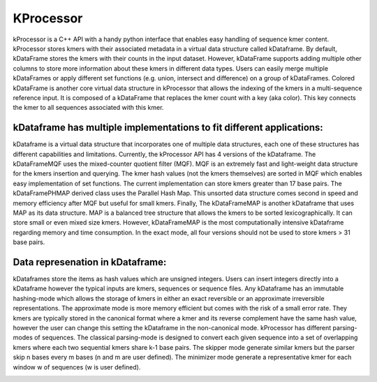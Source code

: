 ==========
KProcessor
==========

kProcessor is a C++ API with a handy python interface that enables easy handling of sequence kmer content. kProcessor stores kmers with their associated metadata in a virtual data structure called kDataframe. By default, kDataFrame stores the kmers with their counts in the input dataset. However, kDataFrame supports adding multiple other columns to store more information about these kmers in different data types. Users can easily merge multiple kDataFrames or apply different set functions (e.g. union, intersect and difference) on a group of kDataFrames. Colored kDataFrame is another core virtual data structure in kProcessor that allows the indexing of the kmers in a multi-sequence reference input. It is composed of a kDataFrame that replaces the kmer count with a key (aka color). This key connects the kmer to all sequences associated with this kmer.

kDataframe has multiple implementations to fit different applications:
======================================================================
kDataframe is a virtual data structure that incorporates one of multiple data structures, each one of these structures has different capabilities and limitations. Currently, the kProcessor API has 4 versions of the kDataframe. The kDataFrameMQF uses the mixed-counter quotient filter (MQF). MQF is an extremely fast and light-weight data structure for the kmers insertion and querying. The kmer hash values (not the kmers themselves) are sorted in MQF which enables easy implementation of set functions. The current implementation can store kmers greater than 17 base pairs. The kDataFramePHMAP derived class uses the Parallel Hash Map. This unsorted data structure comes second in speed and memory efficiency after MQF but useful for small kmers. Finally, The kDataFrameMAP is another kDataframe that uses MAP as its data structure. MAP is a balanced tree structure that allows the kmers to be sorted lexicographically. It can store small or even mixed size kmers. However, kDataFrameMAP is the most computationally intensive kDataframe regarding memory and time consumption. In the exact mode, all four versions should not be used to store kmers > 31 base pairs. 


Data represenation in kDataframe: 
=================================
kDataframes store the items as hash values which are unsigned integers. Users can insert integers directly into a kDataframe however the typical inputs are kmers, sequences or sequence files. Any kDataframe has an immutable hashing-mode which allows the storage of kmers in either an exact reversible or an approximate irreversible representations. The approximate mode is more memory efficient but comes with the risk of a small error rate. They kmers are typically stored in the canonical format where a kmer and its reverse complement have the same hash value, however the user can change this setting the kDataframe in the non-canonical mode. kProcessor has different parsing-modes of sequences. The classical parsing-mode is designed to convert each given sequence into a set of overlapping kmers where each two sequential kmers share k-1 base pairs. The skipper mode generate similar kmers but the parser skip n bases every m bases (n and m are user defined). The minimizer mode generate a representative kmer for each window w of sequences (w is user defined).


.. image:: https://travis-ci.org/dib-lab/kProcessor.svg?branch=master
    :target: https://travis-ci.org/dib-lab/kProcessor

.. image:: _static/images/kDataFrame.png
